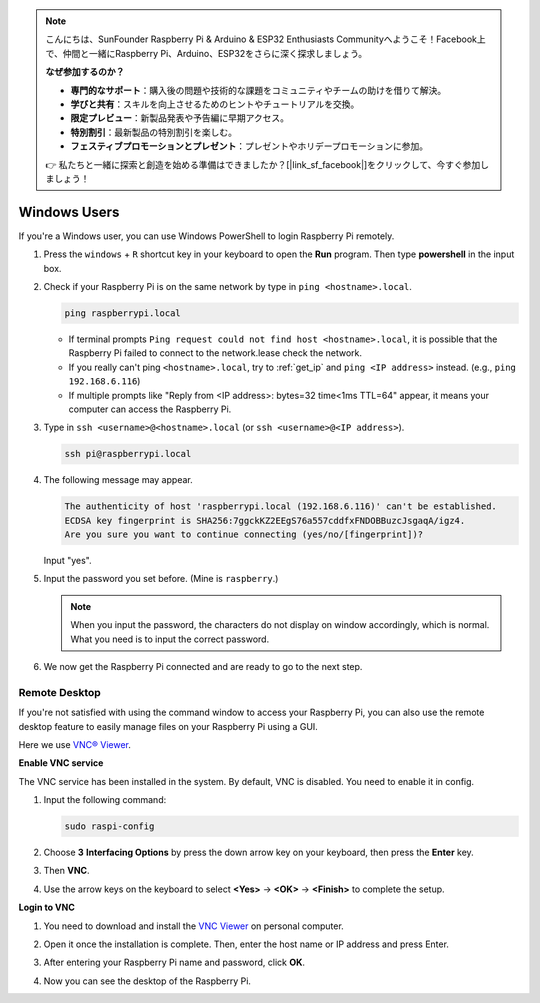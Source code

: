 .. note::

    こんにちは、SunFounder Raspberry Pi & Arduino & ESP32 Enthusiasts Communityへようこそ！Facebook上で、仲間と一緒にRaspberry Pi、Arduino、ESP32をさらに深く探求しましょう。

    **なぜ参加するのか？**

    - **専門的なサポート**：購入後の問題や技術的な課題をコミュニティやチームの助けを借りて解決。
    - **学びと共有**：スキルを向上させるためのヒントやチュートリアルを交換。
    - **限定プレビュー**：新製品発表や予告編に早期アクセス。
    - **特別割引**：最新製品の特別割引を楽しむ。
    - **フェスティブプロモーションとプレゼント**：プレゼントやホリデープロモーションに参加。

    👉 私たちと一緒に探索と創造を始める準備はできましたか？[|link_sf_facebook|]をクリックして、今すぐ参加しましょう！

.. _remote_windows:

Windows Users
=======================

If you're a Windows user, you can use Windows PowerShell to login Raspberry Pi remotely.

#. Press the ``windows`` + ``R`` shortcut key in your keyboard to open the **Run** program. Then type **powershell** in the input box. 

   .. image:: img/windows_01.png
       :align: center

#. Check if your Raspberry Pi is on the same network by type in ``ping <hostname>.local``. 

   .. code-block:: shell

       ping raspberrypi.local

   .. image:: img/windows_02.png
       :width: 550
       :align: center

   * If terminal prompts ``Ping request could not find host <hostname>.local``, it is possible that the Raspberry Pi failed to connect to the network.lease check the network.
   * If you really can't ping ``<hostname>.local``, try to :ref:`get_ip`  and ``ping <IP address>`` instead. (e.g., ``ping 192.168.6.116``)
   * If multiple prompts like "Reply from <IP address>: bytes=32 time<1ms TTL=64" appear, it means your computer can access the Raspberry Pi.

   .. raw:: html

      <br/>

#. Type in ``ssh <username>@<hostname>.local`` (or ``ssh <username>@<IP address>``).

   .. code-block:: shell

       ssh pi@raspberrypi.local


#. The following message may appear.

   .. code-block::

       The authenticity of host 'raspberrypi.local (192.168.6.116)' can't be established.
       ECDSA key fingerprint is SHA256:7ggckKZ2EEgS76a557cddfxFNDOBBuzcJsgaqA/igz4.
       Are you sure you want to continue connecting (yes/no/[fingerprint])? 

   Input \"yes\".

#. Input the password you set before. (Mine is ``raspberry``.)

   .. note::
       When you input the password, the characters do not display on window accordingly, which is normal. What you need is to input the correct password.

#. We now get the Raspberry Pi connected and are ready to go to the next step.

   .. image:: img/windows_03.png
       :width: 550
       :align: center

.. _windows_remote_desktop:

Remote Desktop
------------------

If you're not satisfied with using the command window to access your Raspberry Pi, you can also use the remote desktop feature to easily manage files on your Raspberry Pi using a GUI.

Here we use `VNC® Viewer <https://www.realvnc.com/en/connect/download/viewer/>`_.

**Enable VNC service**

The VNC service has been installed in the system. By default, VNC is
disabled. You need to enable it in config.

#. Input the following command:

   .. raw:: html

       <run></run>

   .. code-block:: shell 

       sudo raspi-config


#. Choose **3** **Interfacing Options** by press the down arrow key on your keyboard, then press the **Enter** key.

   .. image:: img/windows_04.png
       :align: center

#. Then **VNC**. 

   .. image:: img/windows_05.png
       :align: center

#. Use the arrow keys on the keyboard to select **<Yes>** -> **<OK>** -> **<Finish>** to complete the setup.

   .. image:: img/windows_06.png
       :align: center

**Login to VNC**

#. You need to download and install the `VNC Viewer <https://www.realvnc.com/en/connect/download/viewer/>`_ on personal computer.

#. Open it once the installation is complete. Then, enter the host name or IP address and press Enter.

   .. image:: img/windows_07.png
       :align: center

#. After entering your Raspberry Pi name and password, click **OK**.

   .. image:: img/windows_08.png
       :align: center

#. Now you can see the desktop of the Raspberry Pi.

   .. image:: img/windows_09.png
       :align: center
